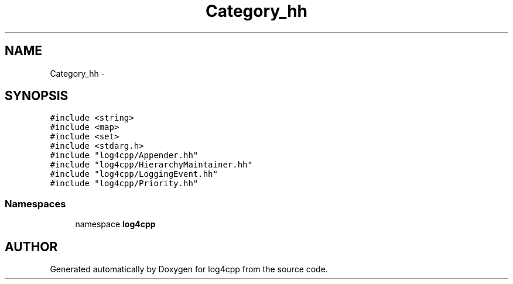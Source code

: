 .TH Category_hh 3 "7 Dec 2000" "log4cpp" \" -*- nroff -*-
.ad l
.nh
.SH NAME
Category_hh \- 
.SH SYNOPSIS
.br
.PP
\fC#include <string>\fR
.br
\fC#include <map>\fR
.br
\fC#include <set>\fR
.br
\fC#include <stdarg.h>\fR
.br
\fC#include "log4cpp/Appender.hh"\fR
.br
\fC#include "log4cpp/HierarchyMaintainer.hh"\fR
.br
\fC#include "log4cpp/LoggingEvent.hh"\fR
.br
\fC#include "log4cpp/Priority.hh"\fR
.br
.SS Namespaces

.in +1c
.ti -1c
.RI "namespace \fBlog4cpp\fR"
.br
.in -1c
.SH AUTHOR
.PP 
Generated automatically by Doxygen for log4cpp from the source code.